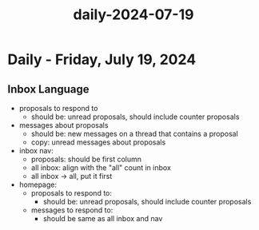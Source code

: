 :PROPERTIES:
:ID:       7b518d7e-436c-4f97-9376-c65c083dbd1f
:END:
#+title: daily-2024-07-19
#+filetags: :daily:
* Daily - Friday, July 19, 2024

** Inbox Language
 - proposals to respond to
   - should be: unread proposals, should include counter proposals
 - messages about proposals
   - should be: new messages on a thread that contains a proposal
   - copy: unread messages about proposals
 - inbox nav:
   - proposals: should be first column
   - all inbox: align with the "all" count in inbox
   - all inbox -> all, put it first
 - homepage:
   - proposals to respond to:
     - should be: unread proposals, should include counter proposals
   - messages to respond to:
     - should be same as all inbox and nav

